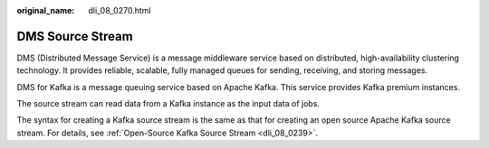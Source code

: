 :original_name: dli_08_0270.html

.. _dli_08_0270:

DMS Source Stream
=================

DMS (Distributed Message Service) is a message middleware service based on distributed, high-availability clustering technology. It provides reliable, scalable, fully managed queues for sending, receiving, and storing messages.

DMS for Kafka is a message queuing service based on Apache Kafka. This service provides Kafka premium instances.

The source stream can read data from a Kafka instance as the input data of jobs.

The syntax for creating a Kafka source stream is the same as that for creating an open source Apache Kafka source stream. For details, see :ref:`Open-Source Kafka Source Stream <dli_08_0239>`.

